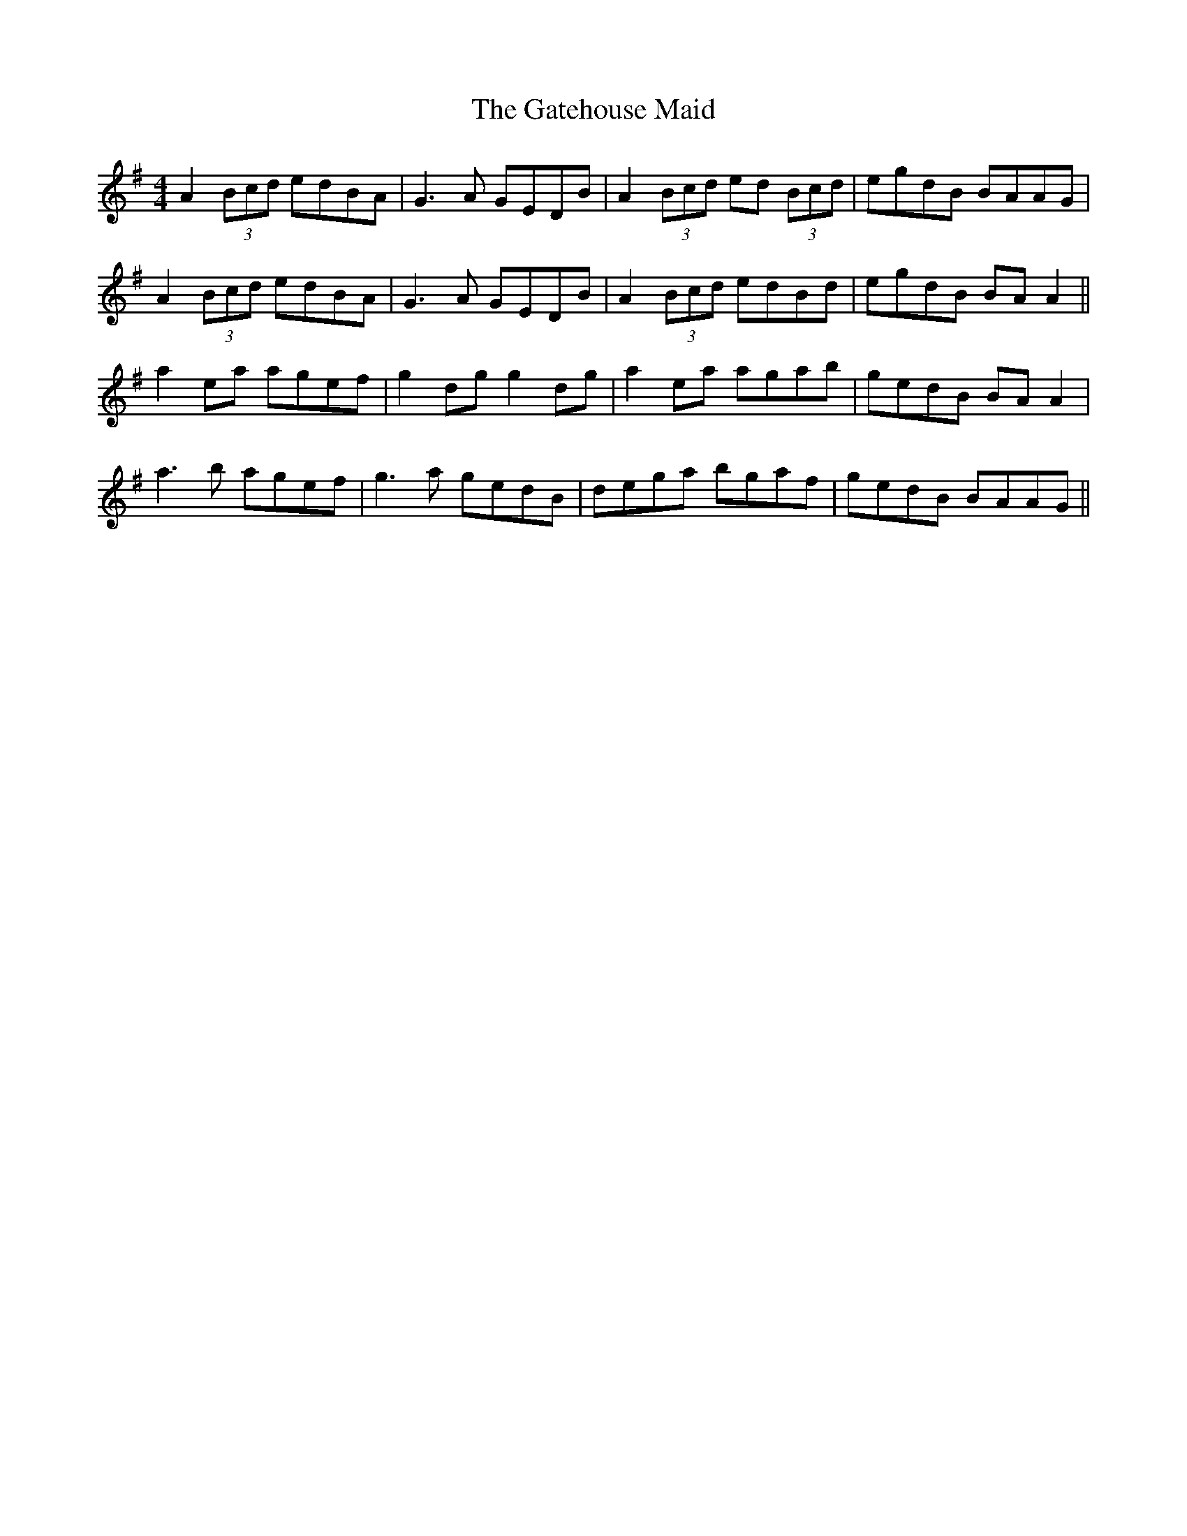 X: 14895
T: Gatehouse Maid, The
R: reel
M: 4/4
K: Gmajor
A2(3Bcd edBA|G3A GEDB|A2(3Bcd ed (3Bcd|egdB BAAG|
A2(3Bcd edBA|G3A GEDB|A2(3Bcd edBd|egdB BA A2||
a2ea agef|g2dg g2dg|a2ea agab|gedB BA A2|
a3 b agef|g3a gedB|dega bgaf|gedB BAAG||

